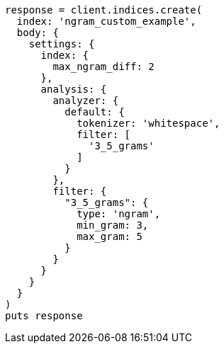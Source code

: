 [source, ruby]
----
response = client.indices.create(
  index: 'ngram_custom_example',
  body: {
    settings: {
      index: {
        max_ngram_diff: 2
      },
      analysis: {
        analyzer: {
          default: {
            tokenizer: 'whitespace',
            filter: [
              '3_5_grams'
            ]
          }
        },
        filter: {
          "3_5_grams": {
            type: 'ngram',
            min_gram: 3,
            max_gram: 5
          }
        }
      }
    }
  }
)
puts response
----
